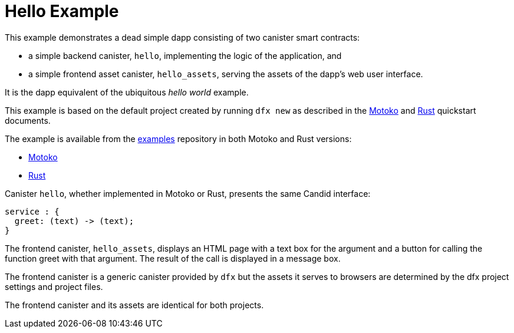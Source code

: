 # Hello Example

This example demonstrates a dead simple dapp consisting of two canister smart contracts:

* a simple backend canister, ``hello``, implementing the logic of the application, and
* a simple frontend asset canister, ``hello_assets``, serving the assets of the dapp's web user interface.

It is the dapp equivalent of the ubiquitous _hello world_ example.

This example is based on the default project created by running `dfx new` as described in the
link:quickstart/local-quickstart{outfilesuffix}[Motoko] and
link:rust-guide/rust-quickstart{outfilesuffix}[Rust] quickstart documents.

The example is available from the 
https://github.com/dfinity/examples[examples]
repository in both Motoko and Rust versions:

* https://github.com/dfinity/examples/tree/master/motoko/hello[Motoko]
* https://github.com/dfinity/examples/tree/master/motoko/hello[Rust]


Canister ``hello``, whether implemented in Motoko or Rust, presents the same Candid interface:

```candid
service : {
  greet: (text) -> (text);
}
```

The frontend canister, ``hello_assets``, displays an HTML page with a text box for the argument and a button for calling the function greet with that argument.
The result of the call is displayed in a message box.

The frontend canister is a generic canister provided by `dfx` but
the assets it serves to browsers are determined by the dfx project settings and project files.

The frontend canister and its assets are identical for both projects.








